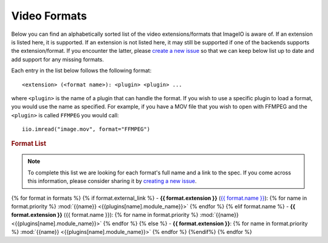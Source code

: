 Video Formats
-------------

Below you can find an alphabetically sorted list of the video
extensions/formats that ImageIO is aware of. If an extension is listed
here, it is supported. If an extension is not listed here, it may still be
supported if one of the backends supports the extension/format. If you encounter
the latter, please `create a new issue
<https://github.com/imageio/imageio/issues>`_ so that we can keep below list up
to date and add support for any missing formats.

Each entry in the list below follows the following format::

    <extension> (<format name>): <plugin> <plugin> ...

where ``<plugin>`` is the name of a plugin that can handle the format. If you
wish to use a specific plugin to load a format, you would use the name as
specified. For example, if you have a MOV file that you wish to open with FFMPEG
and the ``<plugin>`` is called ``FFMPEG`` you would call::

    iio.imread("image.mov", format="FFMPEG")

.. rubric:: Format List

.. note::
    To complete this list we are looking for each format's full name and a link
    to the spec. If you come across this information, please consider sharing it
    by `creating a new issue <https://github.com/imageio/imageio/issues>`_.

{% for format in formats %}
{% if format.external_link %}
- **{{ format.extension }}** (`{{ format.name }} <{{format.external_link}}>`_): {% for name in format.priority %} :mod:`{{name}} <{{plugins[name].module_name}}>` {% endfor %}
{% elif format.name %}
- **{{ format.extension }}** ({{ format.name }}): {% for name in format.priority %} :mod:`{{name}} <{{plugins[name].module_name}}>` {% endfor %}
{% else %}
- **{{ format.extension }}**: {% for name in format.priority %} :mod:`{{name}} <{{plugins[name].module_name}}>` {% endfor %}
{%endif%}
{% endfor %}